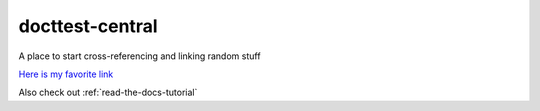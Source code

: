docttest-central
=======================================

A place to start cross-referencing and linking random stuff

`Here is my favorite link <https://docs.readthedocs.io/en/stable/tutorial/>`_

Also check out :ref:`read-the-docs-tutorial`
